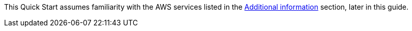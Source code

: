 This Quick Start assumes familiarity with the AWS services listed in the link:#_additional_information[Additional information] section, later in this guide.
